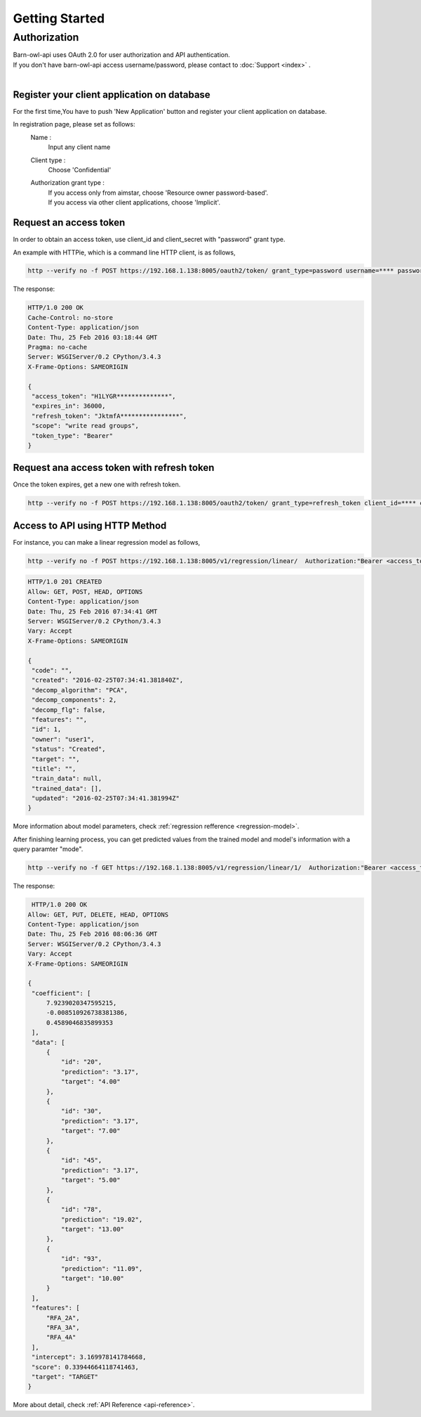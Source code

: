 ***************
Getting Started
***************

Authorization
=============
| Barn-owl-api uses OAuth 2.0 for user authorization and API authentication.
| If you don't have barn-owl-api access username/password, please contact to :doc:`Support <index>` .
|

Register your client application on database
--------------------------------------------

For the first time,You have to push 'New Application' button and register your client application on database.

.. image:: images/reg2.png 

In registration page, please set as follows:
   Name :
      Input any client name
   Client type :
      Choose 'Confidential'
   Authorization grant type :
      | If you access only from aimstar, choose 'Resource owner password-based'.
      | If you access via other client applications, choose 'Implicit'.
      
.. image:: images/reg3.png 

Request an access token
-----------------------
In order to obtain an access token, use client_id and client_secret with "password" grant type.

.. image:: images/reg4.png

An example with HTTPie, which is a command line HTTP client, is as follows,

.. code-block:: shell

   http --verify no -f POST https://192.168.1.138:8005/oauth2/token/ grant_type=password username=**** password=**** client_id=**** client_secret=****

The response:

.. code-block:: python

   HTTP/1.0 200 OK
   Cache-Control: no-store
   Content-Type: application/json
   Date: Thu, 25 Feb 2016 03:18:44 GMT
   Pragma: no-cache
   Server: WSGIServer/0.2 CPython/3.4.3
   X-Frame-Options: SAMEORIGIN

   {
    "access_token": "H1LYGR**************", 
    "expires_in": 36000,
    "refresh_token": "JktmfA****************",
    "scope": "write read groups",
    "token_type": "Bearer"
   }
    
Request ana access token with refresh token
-------------------------------------------

Once the token expires, get a new one with refresh token.

.. code-block:: shell

   http --verify no -f POST https://192.168.1.138:8005/oauth2/token/ grant_type=refresh_token client_id=**** client_secret=**** refresh_token=JktmfA****

Access to API using HTTP Method
-------------------------------

For instance, you can make a linear regression model as follows,

.. code-block:: shell

   http --verify no -f POST https://192.168.1.138:8005/v1/regression/linear/  Authorization:"Bearer <access_token>" 

.. code-block:: python

   HTTP/1.0 201 CREATED
   Allow: GET, POST, HEAD, OPTIONS
   Content-Type: application/json
   Date: Thu, 25 Feb 2016 07:34:41 GMT
   Server: WSGIServer/0.2 CPython/3.4.3
   Vary: Accept
   X-Frame-Options: SAMEORIGIN

   {
    "code": "",
    "created": "2016-02-25T07:34:41.381840Z",
    "decomp_algorithm": "PCA",
    "decomp_components": 2,
    "decomp_flg": false,
    "features": "",
    "id": 1,
    "owner": "user1",
    "status": "Created",
    "target": "",
    "title": "",
    "train_data": null,
    "trained_data": [],
    "updated": "2016-02-25T07:34:41.381994Z"
   }
   
More information about model parameters, check :ref:`regression refference <regression-model>`.

After finishing learning process, you can get predicted values from the trained model and model's information with a query paramter "mode".

.. code-block:: shell

   http --verify no -f GET https://192.168.1.138:8005/v1/regression/linear/1/  Authorization:"Bearer <access_token>" mode==evaluate range==3

The response:

.. code-block:: python

    HTTP/1.0 200 OK
   Allow: GET, PUT, DELETE, HEAD, OPTIONS
   Content-Type: application/json
   Date: Thu, 25 Feb 2016 08:06:36 GMT
   Server: WSGIServer/0.2 CPython/3.4.3
   Vary: Accept
   X-Frame-Options: SAMEORIGIN

   {
    "coefficient": [
        7.9239020347595215,
        -0.008510926738381386,
        0.4589046835899353
    ],
    "data": [
        {
            "id": "20",
            "prediction": "3.17",
            "target": "4.00"
        },
        {
            "id": "30",
            "prediction": "3.17",
            "target": "7.00"
        },
        {
            "id": "45",
            "prediction": "3.17",
            "target": "5.00"
        },
        {
            "id": "78",
            "prediction": "19.02",
            "target": "13.00"
        },
        {
            "id": "93",
            "prediction": "11.09",
            "target": "10.00"
        }
    ],
    "features": [
        "RFA_2A",
        "RFA_3A",
        "RFA_4A"
    ],
    "intercept": 3.169978141784668,
    "score": 0.33944664118741463,
    "target": "TARGET"
   }

More about detail, check :ref:`API Reference <api-reference>`.    